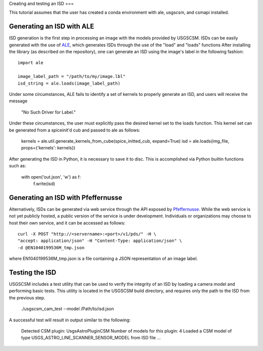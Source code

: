.. _isd_generation:

Creating and testing an ISD
===

This tutorial assumes that the user has created a conda environment with ale, usgscsm,
and csmapi installed.

Generating an ISD with ALE
-----------------
ISD generation is the first step in processing an image with the models provided
by USGSCSM.  ISDs can be easily generated with the use of
`ALE <https://github.com/USGS-Astrogeology/ale>`_, which generates ISDs through
the use of the "load" and "loads" functions  After installing the library
(as described on the repository), one can generate an ISD using the image's label
in the following fashion::

    import ale

    image_label_path = "/path/to/my/image.lbl"
    isd_string = ale.loads(image_label_path)

Under some circumstances, ALE fails to identify a set of kernels to properly
generate an ISD, and users will receive the message

    "No Such Driver for Label."

Under these circumstances, the user must explicitly pass the desired kernel set
to the loads function.  This kernel set can be generated from a spiceinit'd cub
and passed to ale as follows:

    kernels = ale.util.generate_kernels_from_cube(spice_initted_cub, expand=True)
    isd = ale.loads(img_file, props={'kernels': kernels})

After generating the ISD in Python, it is necessary to save it to disc. This is
accomplished via Python builtin functions such as:

    with open('out.json', 'w') as f:
        f.write(isd)

Generating an ISD with Pfeffernusse
-------------
Alternatively, ISDs can be generated via web service through the API exposed by
`Pfeffernusse <https://app.swaggerhub.com/apis/USGS-Astro/pfeffernusse2/0.1.4-oas3>`_.
While the web service is not yet publicly hosted, a public version of the service
is under development.  Individuals or organizations may choose to host their own
service, and it can be accessed as follows::

    curl -X POST "http://<servername>:<port>/v1/pds/" -H \
    "accept: application/json" -H "Content-Type: application/json" \
    -d @EN1040199536M_tmp.json

where EN1040199536M_tmp.json is a file containing a JSON representation of an
image label.

Testing the ISD
---------------
USGSCSM includes a test utility that can be used to verify the integrity of an
ISD by loading a camera model and performing basic tests.  This utility is
located in the USGSCSM build directory, and requires only the path to the ISD
from the previous step.

    ./usgscsm_cam_test --model /Path/to/isd.json

A successful test will result in output similar to the following:

    Detected CSM plugin: UsgsAstroPluginCSM
    Number of models for this plugin: 4
    Loaded a CSM model of type USGS_ASTRO_LINE_SCANNER_SENSOR_MODEL from ISD file ...
